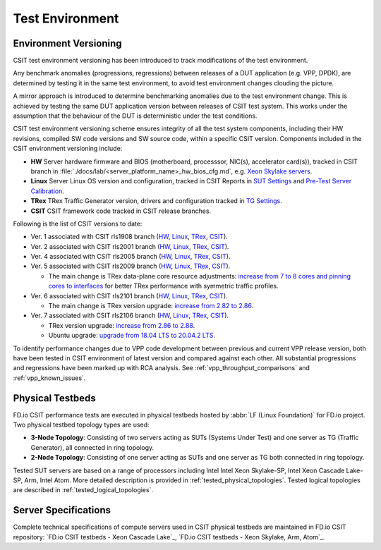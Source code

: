Test Environment
================

.. _test_environment_versioning:

Environment Versioning
----------------------

CSIT test environment versioning has been introduced to track
modifications of the test environment.

Any benchmark anomalies (progressions, regressions) between releases of
a DUT application (e.g. VPP, DPDK), are determined by testing it in the
same test environment, to avoid test environment changes clouding the
picture.

A mirror approach is introduced to determine benchmarking anomalies due
to the test environment change. This is achieved by testing the same DUT
application version between releases of CSIT test system. This works
under the assumption that the behaviour of the DUT is deterministic
under the test conditions.

CSIT test environment versioning scheme ensures integrity of all the
test system components, including their HW revisions, compiled SW code
versions and SW source code, within a specific CSIT version. Components
included in the CSIT environment versioning include:

- **HW** Server hardware firmware and BIOS (motherboard, processsor,
  NIC(s), accelerator card(s)), tracked in CSIT branch in
  :file:`./docs/lab/<server_platform_name>_hw_bios_cfg.md`, e.g. `Xeon
  Skylake servers
  <https://git.fd.io/csit/tree/docs/lab/testbeds_sm_skx_hw_bios_cfg.md#n556>`_.
- **Linux** Server Linux OS version and configuration, tracked in CSIT
  Reports in `SUT Settings
  <https://docs.fd.io/csit/master/report/vpp_performance_tests/test_environment.html#sut-settings-linux>`_
  and `Pre-Test Server Calibration
  <https://docs.fd.io/csit/master/report/vpp_performance_tests/test_environment.html#pre-test-server-calibration>`_.
- **TRex** TRex Traffic Generator version, drivers and configuration
  tracked in `TG Settings
  <https://docs.fd.io/csit/master/report/vpp_performance_tests/test_environment.html#tg-settings-trex>`_.
- **CSIT** CSIT framework code tracked in CSIT release branches.

Following is the list of CSIT versions to date:

- Ver. 1 associated with CSIT rls1908 branch (`HW
  <https://git.fd.io/csit/tree/docs/lab?h=rls1908>`_, `Linux
  <https://docs.fd.io/csit/rls1908/report/vpp_performance_tests/test_environment.html#sut-settings-linux>`_,
  `TRex
  <https://docs.fd.io/csit/rls1908/report/vpp_performance_tests/test_environment.html#tg-settings-trex>`_,
  `CSIT <https://git.fd.io/csit/tree/?h=rls1908>`_).
- Ver. 2 associated with CSIT rls2001 branch (`HW
  <https://git.fd.io/csit/tree/docs/lab?h=rls2001>`_, `Linux
  <https://docs.fd.io/csit/rls2001/report/vpp_performance_tests/test_environment.html#sut-settings-linux>`_,
  `TRex
  <https://docs.fd.io/csit/rls2001/report/vpp_performance_tests/test_environment.html#tg-settings-trex>`_,
  `CSIT <https://git.fd.io/csit/tree/?h=rls2001>`_).
- Ver. 4 associated with CSIT rls2005 branch (`HW
  <https://git.fd.io/csit/tree/docs/lab?h=rls2005>`_, `Linux
  <https://docs.fd.io/csit/rls2005/report/vpp_performance_tests/test_environment.html#sut-settings-linux>`_,
  `TRex
  <https://docs.fd.io/csit/rls2005/report/vpp_performance_tests/test_environment.html#tg-settings-trex>`_,
  `CSIT <https://git.fd.io/csit/tree/?h=rls2005>`_).
- Ver. 5 associated with CSIT rls2009 branch (`HW
  <https://git.fd.io/csit/tree/docs/lab?h=rls2009>`_, `Linux
  <https://docs.fd.io/csit/rls2009/report/vpp_performance_tests/test_environment.html#sut-settings-linux>`_,
  `TRex
  <https://docs.fd.io/csit/rls2009/report/vpp_performance_tests/test_environment.html#tg-settings-trex>`_,
  `CSIT <https://git.fd.io/csit/tree/?h=rls2009>`_).

  - The main change is TRex data-plane core resource adjustments:
    `increase from 7 to 8 cores and pinning cores to interfaces <https://gerrit.fd.io/r/c/csit/+/28184>`_
    for better TRex performance with symmetric traffic profiles.
- Ver. 6 associated with CSIT rls2101 branch (`HW
  <https://git.fd.io/csit/tree/docs/lab?h=rls2101>`_, `Linux
  <https://docs.fd.io/csit/rls2101/report/vpp_performance_tests/test_environment.html#sut-settings-linux>`_,
  `TRex
  <https://docs.fd.io/csit/rls2101/report/vpp_performance_tests/test_environment.html#tg-settings-trex>`_,
  `CSIT <https://git.fd.io/csit/tree/?h=rls2101>`_).

  - The main change is TRex version upgrade:
    `increase from 2.82 to 2.86 <https://gerrit.fd.io/r/c/csit/+/29980>`_.
- Ver. 7 associated with CSIT rls2106 branch (`HW
  <https://git.fd.io/csit/tree/docs/lab?h=rls2106>`_, `Linux
  <https://docs.fd.io/csit/rls2106/report/vpp_performance_tests/test_environment.html#sut-settings-linux>`_,
  `TRex
  <https://docs.fd.io/csit/rls2106/report/vpp_performance_tests/test_environment.html#tg-settings-trex>`_,
  `CSIT <https://git.fd.io/csit/tree/?h=rls2106>`_).

  - TRex version upgrade:
    `increase from 2.86 to 2.88 <https://gerrit.fd.io/r/c/csit/+/31652>`_.
  - Ubuntu upgrade:
    `upgrade from 18.04 LTS to 20.04.2 LTS <https://gerrit.fd.io/r/c/csit/+/31290>`_.

To identify performance changes due to VPP code development between previous
and current VPP release version, both have been tested in CSIT environment of
latest version and compared against each other. All substantial progressions and
regressions have been marked up with RCA analysis. See
:ref:`vpp_throughput_comparisons` and :ref:`vpp_known_issues`.

Physical Testbeds
-----------------

FD.io CSIT performance tests are executed in physical testbeds hosted by
:abbr:`LF (Linux Foundation)` for FD.io project. Two physical testbed
topology types are used:

- **3-Node Topology**: Consisting of two servers acting as SUTs
  (Systems Under Test) and one server as TG (Traffic Generator), all
  connected in ring topology.
- **2-Node Topology**: Consisting of one server acting as SUTs and one
  server as TG both connected in ring topology.

Tested SUT servers are based on a range of processors including Intel
Intel Xeon Skylake-SP, Intel Xeon Cascade Lake-SP, Arm,
Intel Atom. More detailed description is provided in
:ref:`tested_physical_topologies`. Tested logical topologies are
described in :ref:`tested_logical_topologies`.

Server Specifications
---------------------

Complete technical specifications of compute servers used in CSIT
physical testbeds are maintained in FD.io CSIT repository:
`FD.io CSIT testbeds - Xeon Cascade Lake`_,
`FD.io CSIT testbeds - Xeon Skylake, Arm, Atom`_.
